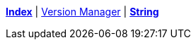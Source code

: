 ifndef::leveloffset[]
ifeval::["{backend}" == "html5"]
<<index.adoc#,*Index*>> {vbar}
<<version_manager.adoc#,Version Manager>> {vbar}
<<string.adoc#,*String*>> +
endif::[]
endif::[]
